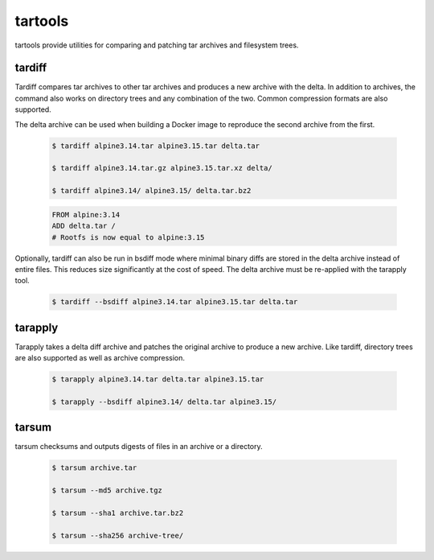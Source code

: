 tartools
========

tartools provide utilities for comparing and patching tar archives and filesystem trees.


tardiff
-------

Tardiff compares tar archives to other tar archives and produces a new archive with the delta. In addition to archives, the command also works on directory trees and any combination of the two. Common compression formats are also supported.

The delta archive can be used when building a Docker image to reproduce the second archive from the first.

  .. code:: bash

     $ tardiff alpine3.14.tar alpine3.15.tar delta.tar

     $ tardiff alpine3.14.tar.gz alpine3.15.tar.xz delta/

     $ tardiff alpine3.14/ alpine3.15/ delta.tar.bz2

  .. code:: Dockerfile

     FROM alpine:3.14
     ADD delta.tar /
     # Rootfs is now equal to alpine:3.15


Optionally, tardiff can also be run in bsdiff mode where minimal binary diffs are stored in the delta archive instead of entire files. This reduces size significantly at the cost of speed. The delta archive must be re-applied with the tarapply tool.

  .. code:: bash

     $ tardiff --bsdiff alpine3.14.tar alpine3.15.tar delta.tar


tarapply
--------

Tarapply takes a delta diff archive and patches the original archive to produce a new archive. Like tardiff, directory trees are also supported as well as archive compression.

  .. code:: bash

     $ tarapply alpine3.14.tar delta.tar alpine3.15.tar

     $ tarapply --bsdiff alpine3.14/ delta.tar alpine3.15/


tarsum
------

tarsum checksums and outputs digests of files in an archive or a directory.

  .. code:: bash

     $ tarsum archive.tar

     $ tarsum --md5 archive.tgz

     $ tarsum --sha1 archive.tar.bz2

     $ tarsum --sha256 archive-tree/
